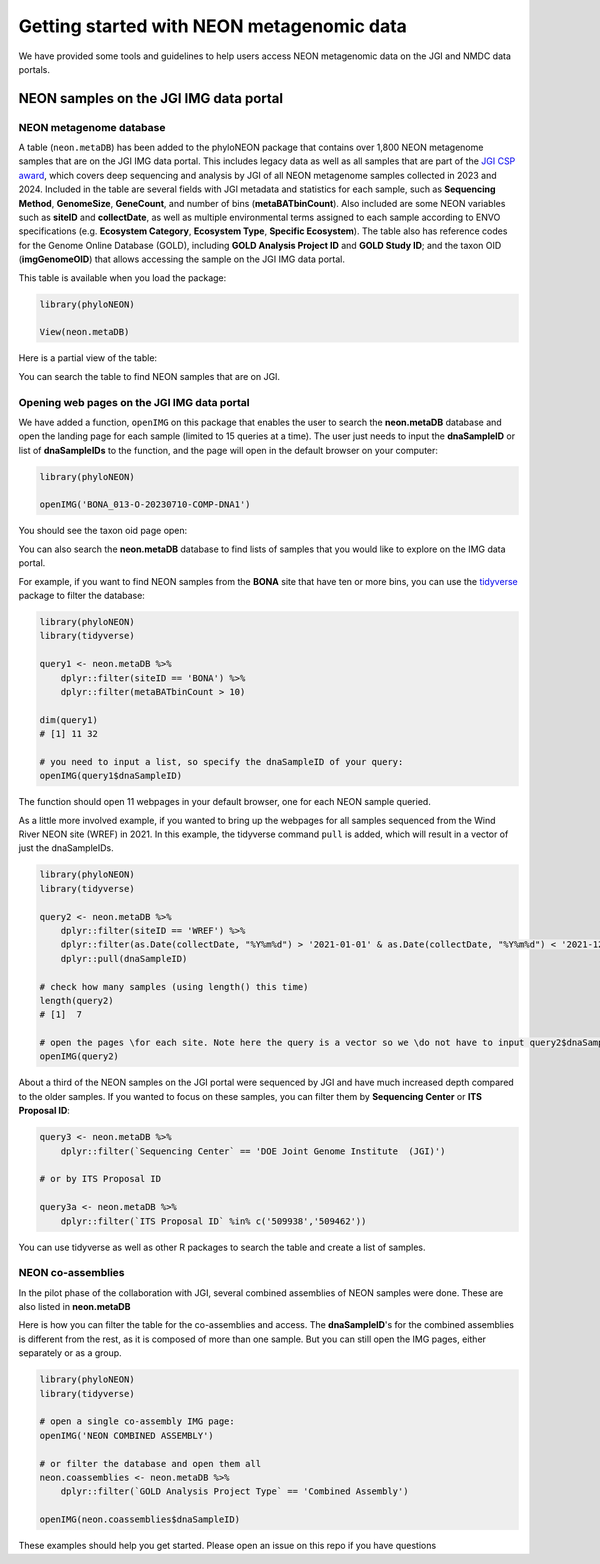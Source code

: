 Getting started with NEON metagenomic data
==========================================

We have provided some tools and guidelines to help users access NEON metagenomic data on the JGI and NMDC data portals.

NEON samples on the JGI IMG data portal
-------------------------------------------------

NEON metagenome database
^^^^^^^^^^^^^^^^^^^^^^^^

A table (``neon.metaDB``) has been added to the phyloNEON package that contains over 1,800 NEON metagenome samples that are on the JGI IMG data portal. This includes legacy data as well as all samples that are part of the `JGI CSP award <https://www.neonscience.org/impact/observatory-blog/update-changing-neon-microbial-data>`__, which covers deep sequencing and analysis by JGI of all NEON metagenome samples collected in 2023 and 2024. Included in the table are several fields with JGI metadata and statistics for each sample, such as **Sequencing Method**, **GenomeSize**, **GeneCount**, and number of bins (**metaBATbinCount**). Also included are some NEON variables such as **siteID** and **collectDate**, as well as multiple environmental terms assigned to each sample according to ENVO specifications (e.g. **Ecosystem Category**, **Ecosystem Type**, **Specific Ecosystem**). The table also has reference codes for the Genome Online Database (GOLD), including **GOLD Analysis Project ID** and **GOLD Study ID**; and the taxon OID (**imgGenomeOID**) that allows accessing the sample on the JGI IMG data portal.

This table is available when you load the package:

.. code-block:: console

    library(phyloNEON)

    View(neon.metaDB)



Here is a partial view of the table: 

.. image:: ../../images/neonmetadb_screenshot.png


You can search the table to find NEON samples that are on JGI.

Opening web pages on the JGI IMG data portal 
^^^^^^^^^^^^^^^^^^^^^^^^^^^^^^^^^^^^^^^^^^^^

We have added a function, ``openIMG`` on this package that enables the user to search the **neon.metaDB** database and open the landing page for each sample (limited to 15 queries at a time). The user just needs to input the **dnaSampleID** or list of **dnaSampleIDs** to the function, and the page will open in the default browser on your computer:

.. code-block:: console

    library(phyloNEON)

    openIMG('BONA_013-O-20230710-COMP-DNA1')


You should see the taxon oid page open: 

.. image:: ../../images/bona_example_on_img.png


You can also search the **neon.metaDB** database to find lists of samples that you would like to explore on the IMG data portal. 

For example, if you want to find NEON samples from the **BONA** site that have ten or more bins, you can use the `tidyverse <https://www.tidyverse.org/>`__ package to filter the database:


.. code-block:: console

    library(phyloNEON)
    library(tidyverse)

    query1 <- neon.metaDB %>%
        dplyr::filter(siteID == 'BONA') %>%
        dplyr::filter(metaBATbinCount > 10)

    dim(query1) 
    # [1] 11 32

    # you need to input a list, so specify the dnaSampleID of your query:
    openIMG(query1$dnaSampleID)


The function should open 11 webpages in your default browser, one for each NEON sample queried.

As a little more involved example, if you wanted to bring up the webpages for all samples sequenced from the Wind River NEON site (WREF) in 2021. In this example, the tidyverse command ``pull`` is added, which will result in a vector of just the dnaSampleIDs. 

.. code-block:: console

    library(phyloNEON)
    library(tidyverse)

    query2 <- neon.metaDB %>%
        dplyr::filter(siteID == 'WREF') %>%
        dplyr::filter(as.Date(collectDate, "%Y%m%d") > '2021-01-01' & as.Date(collectDate, "%Y%m%d") < '2021-12-31') %>%
        dplyr::pull(dnaSampleID)

    # check how many samples (using length() this time)
    length(query2) 
    # [1]  7

    # open the pages \for each site. Note here the query is a vector so we \do not have to input query2$dnaSampleID
    openIMG(query2)


About a third of the NEON samples on the JGI portal were sequenced by JGI and have much increased depth compared to the older samples. 
If you wanted to focus on these samples, you can filter them by **Sequencing Center** or **ITS Proposal ID**:

.. code-block:: console

    query3 <- neon.metaDB %>%
        dplyr::filter(`Sequencing Center` == 'DOE Joint Genome Institute  (JGI)')

    # or by ITS Proposal ID

    query3a <- neon.metaDB %>%
        dplyr::filter(`ITS Proposal ID` %in% c('509938','509462'))



You can use tidyverse as well as other R packages to search the table and create a list of samples. 

NEON co-assemblies
^^^^^^^^^^^^^^^^^^

In the pilot phase of the collaboration with JGI, several combined assemblies of NEON samples were done. These are also listed in **neon.metaDB**

.. image:: ../../images/neon_coassemblies_screenshot.png


Here is how you can filter the table for the co-assemblies and access. The **dnaSampleID**'s for the combined assemblies is different from the rest, as it is composed of more than one sample. But you can still open the IMG pages, either separately or as a group. 

.. code-block:: console

    library(phyloNEON)
    library(tidyverse)

    # open a single co-assembly IMG page:
    openIMG('NEON COMBINED ASSEMBLY')

    # or filter the database and open them all
    neon.coassemblies <- neon.metaDB %>%
        dplyr::filter(`GOLD Analysis Project Type` == 'Combined Assembly')

    openIMG(neon.coassemblies$dnaSampleID)


These examples should help you get started. Please open an issue on this repo if you have questions



